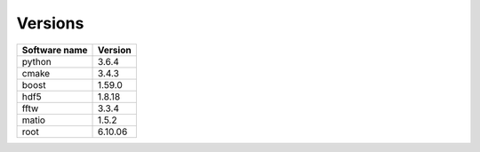 Versions
========
  
+----------------+---------+
| Software name  | Version |
+================+=========+
| python         | 3.6.4   |
+----------------+---------+
| cmake          | 3.4.3   |
+----------------+---------+
| boost          | 1.59.0  |
+----------------+---------+
| hdf5           | 1.8.18  |
+----------------+---------+
| fftw           | 3.3.4   |
+----------------+---------+
| matio          | 1.5.2   |
+----------------+---------+
| root           | 6.10.06 |
+----------------+---------+
